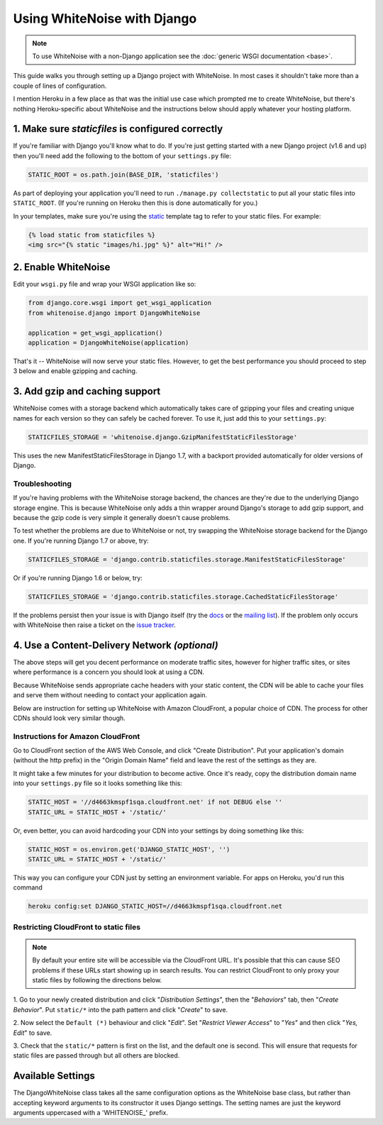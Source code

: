 Using WhiteNoise with Django
============================

.. note:: To use WhiteNoise with a non-Django application see the
   :doc:`generic WSGI documentation <base>`.

This guide walks you through setting up a Django project with WhiteNoise.
In most cases it shouldn't take more than a couple of lines of configuration.

I mention Heroku in a few place as that was the initial use case which prompted me
to create WhiteNoise, but there's nothing Heroku-specific about WhiteNoise and the
instructions below should apply whatever your hosting platform.

1. Make sure *staticfiles* is configured correctly
----------------------------------------------------

If you're familiar with Django you'll know what to do. If you're just getting started
with a new Django project (v1.6 and up) then you'll need add the following to the bottom of your
``settings.py`` file:

.. code-block:: python

   STATIC_ROOT = os.path.join(BASE_DIR, 'staticfiles')

As part of deploying your application you'll need to run ``./manage.py collectstatic`` to
put all your static files into ``STATIC_ROOT``. (If you're running on Heroku then
this is done automatically for you.)

In your templates, make sure you're using the static_ template tag to refer
to your static files. For example:

.. code-block:: html

   {% load static from staticfiles %}
   <img src="{% static "images/hi.jpg" %}" alt="Hi!" />

.. _static: https://docs.djangoproject.com/en/1.7/ref/contrib/staticfiles/#std:templatetag-staticfiles-static


2. Enable WhiteNoise
--------------------

Edit your ``wsgi.py`` file and wrap your WSGI application like so:

.. code-block:: python

   from django.core.wsgi import get_wsgi_application
   from whitenoise.django import DjangoWhiteNoise

   application = get_wsgi_application()
   application = DjangoWhiteNoise(application)

That's it -- WhiteNoise will now serve your static files. However, to get the
best performance you should proceed to step 3 below and enable gzipping and
caching.


3. Add gzip and caching support
-------------------------------

WhiteNoise comes with a storage backend which automatically takes care of gzipping
your files and creating unique names for each version so they can safely be cached
forever. To use it, just add this to your ``settings.py``:

.. code-block:: python

   STATICFILES_STORAGE = 'whitenoise.django.GzipManifestStaticFilesStorage'

This uses the new ManifestStaticFilesStorage in Django 1.7, with a backport
provided automatically for older versions of Django.


Troubleshooting
+++++++++++++++

If you're having problems with the WhiteNoise storage backend, the chances are they're
due to the underlying Django storage engine. This is because WhiteNoise only adds a
thin wrapper around Django's storage to add gzip support, and because the gzip code is
very simple it generally doesn't cause problems.

To test whether the problems are due to WhiteNoise or not, try swapping the WhiteNoise
storage backend for the Django one. If you're running Django 1.7 or above, try:

.. code-block:: python

   STATICFILES_STORAGE = 'django.contrib.staticfiles.storage.ManifestStaticFilesStorage'

Or if you're running Django 1.6 or below, try:

.. code-block:: python

   STATICFILES_STORAGE = 'django.contrib.staticfiles.storage.CachedStaticFilesStorage'

If the problems persist then your issue is with Django itself (try the docs_ or
the `mailing list`_). If the problem only occurs with WhiteNoise then raise a
ticket on the `issue tracker`_.

.. _docs: https://docs.djangoproject.com/en/dev/ref/contrib/staticfiles/
.. _mailing list: https://groups.google.com/d/forum/django-users
.. _issue tracker: https://github.com/evansd/whitenoise/issues


.. _cdn:

4. Use a Content-Delivery Network *(optional)*
----------------------------------------------

The above steps will get you decent performance on moderate traffic sites, however
for higher traffic sites, or sites where performance is a concern you should look
at using a CDN.

Because WhiteNoise sends appropriate cache headers with your static content, the CDN
will be able to cache your files and serve them without needing to contact your
application again.

Below are instruction for setting up WhiteNoise with Amazon CloudFront, a popular
choice of CDN. The process for other CDNs should look very similar though.

Instructions for Amazon CloudFront
++++++++++++++++++++++++++++++++++

Go to CloudFront section of the AWS Web Console, and click "Create
Distribution". Put your application's domain (without the http prefix) in the
"Origin Domain Name" field and leave the rest of the settings as they are.

It might take a few minutes for your distribution to become active. Once it's
ready, copy the distribution domain name into your ``settings.py`` file so it
looks something like this:

.. code-block:: python

   STATIC_HOST = '//d4663kmspf1sqa.cloudfront.net' if not DEBUG else ''
   STATIC_URL = STATIC_HOST + '/static/'

Or, even better, you can avoid hardcoding your CDN into your settings by doing something like this:

.. code-block:: python

   STATIC_HOST = os.environ.get('DJANGO_STATIC_HOST', '')
   STATIC_URL = STATIC_HOST + '/static/'

This way you can configure your CDN just by setting an environment variable.
For apps on Heroku, you'd run this command

.. code-block:: bash

   heroku config:set DJANGO_STATIC_HOST=//d4663kmspf1sqa.cloudfront.net


Restricting CloudFront to static files
++++++++++++++++++++++++++++++++++++++

.. note::

    By default your entire site will be accessible via the CloudFront URL. It's possible
    that this can cause SEO problems if these URLs start showing up in search results.
    You can restrict CloudFront to only proxy your static files by following the directions
    below.

1. Go to your newly created distribution and click "*Distribution Settings*", then
the "*Behaviors*" tab, then "*Create Behavior*". Put ``static/*`` into the path pattern and
click "*Create*" to save.

2. Now select the ``Default (*)`` behaviour and click "*Edit*". Set "*Restrict Viewer Access*"
to "*Yes*" and then click "*Yes, Edit*" to save.

3. Check that the ``static/*`` pattern is first on the list, and the default one is second.
This will ensure that requests for static files are passed through but all others are blocked.


Available Settings
------------------

The DjangoWhiteNoise class takes all the same configuration options as the
WhiteNoise base class, but rather than accepting keyword arguments to its
constructor it uses Django settings. The setting names are just the keyword
arguments uppercased with a 'WHITENOISE\_' prefix.


.. attribute:: WHITENOISE_ROOT

    :default: ``None``

    Absolute path to a directory of files which will be served at the root of
    your application (ignored if not set).

    Don't use this for the bulk of your static files because you won't benefit
    from cache versioning, but it can be convenient for files like
    ``robots.txt`` or ``favicon.ico`` which you want to serve at a specific
    URL.


.. attribute:: WHITENOISE_MAX_AGE

    :default: ``60``

    Time (in seconds) for which browsers and proxies should cache **non-versioned** files.

    Versioned files (i.e. files which have been given a unique name like *base.a4ef2389.css* by
    including a hash of their contents in the name) are detected automatically and set to be
    cached forever.

    The default is chosen to be short enough not to cause problems with stale versions but
    long enough that, if you're running WhiteNoise behind a CND, the CDN will still take
    the majority of the strain during times of heavy load.


.. attribute:: WHITENOISE_CHARSET

    :default: ``settings.FILE_CHARSET`` (utf-8)

    Charset to add as part of the ``Content-Type`` header for all files whose
    mimetype allows a charset.


.. attribute:: WHITENOISE_ALLOW_ALL_ORIGINS

    :default: ``True``

    Toggles whether to send an ``Access-Control-Allow-Origin: *`` header for all
    static files.

    This allows cross-origin requests for static files which means your static files
    will continue to work as expected even if they are served via a CDN and therefore
    on a different domain. Without this your static files will *mostly* work, but you
    may have problems with fonts loading in Firefox, or accessing images in canvas
    elements, or other mysterious things.

    The W3C `explicity state`__ that this behaviour is safe for publicly
    accessible files.

.. __: http://www.w3.org/TR/cors/#security


.. attribute:: WHITENOISE_GZIP_EXCLUDE_EXTENSIONS

    :default: ``('jpg', 'jpeg', 'png', 'gif', 'webp','zip', 'gz', 'tgz', 'bz2', 'tbz', 'swf', 'flv')``

    File extensions to skip when gzipping.

    Because the gzip process will only create compressed files where this
    results in an actual size saving, it would be safe to leave this list empty
    and attempt to gzip all files. However, for files which we're confident
    won't benefit from compression, it speeds up the process if we just skip
    over them.



